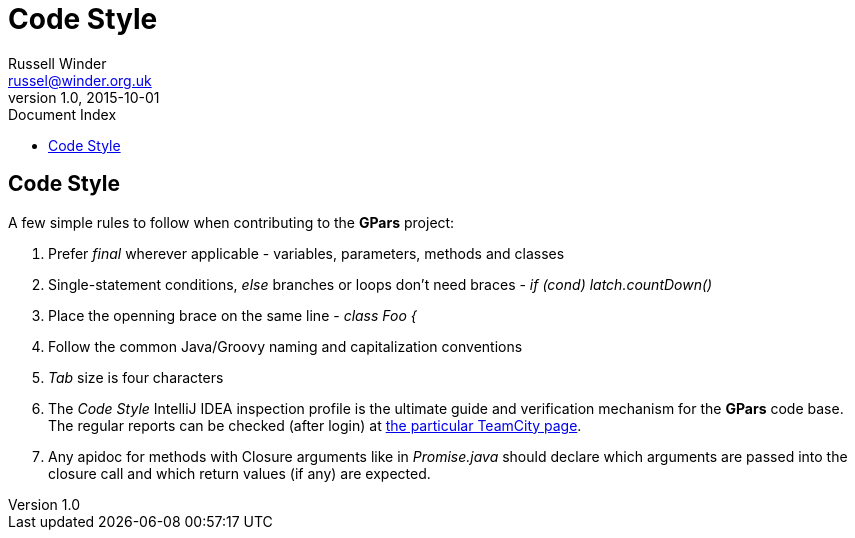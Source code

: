 = GPars - Groovy Parallel Systems
Russell Winder <russel@winder.org.uk>
v1.0, 2015-10-01
:linkattrs:
:linkcss:
:toc: left
:toc-title: Document Index
:icons: font
:source-highlighter: coderay
:docslink: http://www.gpars.org/guide/[GPars Docs]
:description: GPars is a multi-paradigm concurrency framework offering several mutually cooperating high-level concurrency abstractions.
:doctitle: Code Style


== Code Style

A few simple rules to follow when contributing to the *GPars* project:

 . Prefer _final_ wherever applicable - variables, parameters, methods and classes
 . Single-statement conditions, _else_ branches or loops don't need braces - _if (cond) latch.countDown()_
 . Place the openning brace on the same line - _class Foo {_
 . Follow the common Java/Groovy naming and capitalization conventions
 . _Tab_ size is four characters
 . The _Code Style_ IntelliJ IDEA inspection profile is the ultimate guide and verification mechanism for the *GPars* code base. The regular reports can be checked (after login) at http://teamcity.jetbrains.com/viewType.html?buildTypeId=bt183&tab=buildTypeStatusDiv[the particular TeamCity page].
 . Any apidoc for methods with Closure arguments like in _Promise.java_ should declare which arguments are passed into the closure call and which return values (if any) are expected.
